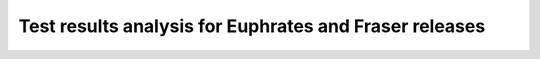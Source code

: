 .. This work is licensed under a Creative Commons Attribution 4.0 International
.. License.
.. http://creativecommons.org/licenses/by/4.0

=======================================================
Test results analysis for Euphrates and Fraser releases
=======================================================

